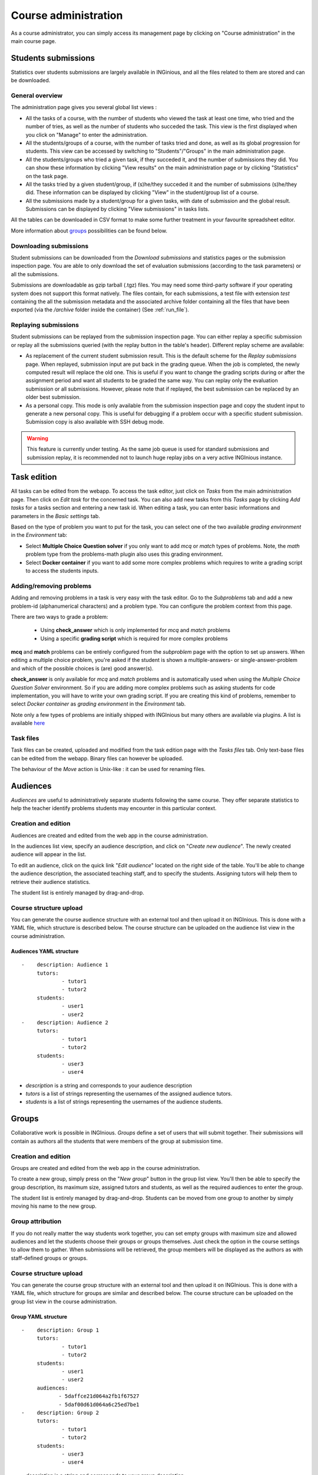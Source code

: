 Course administration
=====================

As a course administrator, you can simply access its management
page by clicking on "Course administration" in the main course page.

Students submissions
--------------------
Statistics over students submissions are largely available in INGinious,
and all the files related to them are stored and can be downloaded.

General overview
````````````````
The administration page gives you several global list views :

- All the tasks of a course, with  the number of students who viewed the
  task at least one time, who tried and the number of tries, as well as the
  number of students who succeded the task. This view is the first
  displayed when you click on "Manage" to enter the administration.
- All the students/groups of a course, with the number of tasks tried and done,
  as well as its global progression for students. This view can be accessed by
  switching to "Students"/"Groups" in the main administration page.
- All the students/groups who tried a given task, if they succeded it, and the
  number of submissions they did. You can show these information by
  clicking "View results" on the main administration page or by
  clicking "Statistics" on the task page.
- All the tasks tried by a given student/group, if (s)he/they succeded it and the
  number of submissions (s)he/they did. These information can be displayed by
  clicking "View" in the student/group list of a course.
- All the submissions made by a student/group for a given tasks, with date of
  submission and the global result. Submissions can be displayed by
  clicking "View submissions" in tasks lists.

All the tables can be downloaded in CSV format to make some further
treatment in your favourite spreadsheet editor.

More information about groups_ possibilities can be found below.

Downloading submissions
```````````````````````

Student submissions can be downloaded from the *Download submissions* and statistics pages or the submission
inspection page. You are able to only download the set of evaluation submissions (according to the task parameters)
or all the submissions.

Submissions are downloadable as gzip tarball (.tgz) files. You may need some third-party software if your operating
system does not support this format natively. The files contain, for each submissions, a test file
with extension *test* containing the all the submission metadata and the associated archive folder containing all the
files that have been exported (via the `/archive` folder inside the container) (See :ref:`run_file`).

Replaying submissions
`````````````````````
Student submissions can be replayed from the submission inspection page. You can either replay a specific submission or replay all the submissions queried (with the replay button in the table's header). Different replay scheme are available:

- As replacement of the current student submission result. This is the default scheme for the *Replay submissions* page.
  When replayed, submission input are put back in the grading queue. When the job is completed, the newly computed
  result will replace the old one. This is useful if you want to change the grading scripts during or after the assignment
  period and want all students to be graded the same way. You can replay only the evaluation submission or all submissions.
  However, please note that if replayed, the best submission can be replaced by an older best submission.
- As a personal copy. This mode is only available from the submission inspection page and copy the student input to
  generate a new personal copy. This is useful for debugging if a problem occur with a specific student submission.
  Submission copy is also available with SSH debug mode.

.. WARNING::
    This feature is currently under testing. As the same job queue is used for standard submissions and submission
    replay, it is recommended not to launch huge replay jobs on a very active INGInious instance.


Task edition
------------

All tasks can be edited from the webapp. To access the task editor, just click
on *Tasks* from the main administration page. Then click on *Edit task* for the concerned task. 
You can also add new tasks from this *Tasks* page by clicking *Add tasks* for a tasks section and entering a new task id.
When editing a task, you can enter basic informations and parameters in the *Basic settings* tab.

Based on the type of problem you want to put for the task, you can select one of the two available *grading environment* in the *Environment* tab:

- Select **Multiple Choice Question solver** if you only want to add *mcq* or *match* types of problems. Note, the *math* problem type from the problems-math plugin also uses this grading environment.
- Select **Docker container** if you want to add some more complex problems which requires to write a grading script to access the students inputs.

Adding/removing problems
````````````````````````
Adding and removing problems in a task is very easy with the task editor. Go to the *Subproblems* tab and add a new 
problem-id (alphanumerical characters) and a problem type. You can configure the problem context from this page.

There are two ways to grade a problem:

 - Using **check_answer** which is only implemented for *mcq* and *match* problems
 - Using a specific **grading script** which is required for more complex problems

**mcq** and **match** problems can be entirely configured from the *subproblem* page with the option to set up answers.
When editing a multiple choice problem, you're asked if the student is
shown a multiple-answers- or single-answer-problem and which of the
possible choices is (are) good answer(s).

**check_answer** is only available for *mcq* and *match* problems and is automatically used when using the *Multiple Choice Question Solver* environment. So if you are adding more complex problems such as asking students for code implementation, you will have to write your own grading script. If you are creating this kind of problems, remember to select *Docker container* as *grading environment* in the *Environment* tab.

Note only a few types of problems are initially shipped with INGInious but many others are available via plugins. A list is available `here <https://github.com/UCL-INGI/INGInious-plugins>`_

Task files
``````````

Task files can be created, uploaded and modified from the task edition page with the *Tasks files* tab.
Only text-base files can be edited from the webapp. Binary files can however be uploaded.

The behaviour of the *Move* action is Unix-like : it can be used for renaming files.

.. _groups:

Audiences
---------

*Audiences* are useful to administratively separate
students following the same course. They offer separate statistics to
help the teacher identify problems students may encounter in this particular context.


Creation and edition
````````````````````

Audiences are created and edited from the web app in the course
administration.

In the audiences list view, specify an audience description, and click on
"*Create new audience*". The newly created audience will appear in the list.

To edit an audience, click on the quick link "*Edit audience*" located on the
right side of the table. You'll be able to change the audience description,
the associated teaching staff, and to specify the students.
Assigning tutors will help them to retrieve their audience statistics.

The student list is entirely managed by drag-and-drop.

Course structure upload
```````````````````````

You can generate the course audience structure with an external tool and then upload
it on INGInious. This is done with a YAML file, which structure is described below.
The course structure can be uploaded on the audience list view in the course administration.

Audiences YAML structure
*************************

::

    -    description: Audience 1
         tutors:
                 - tutor1
                 - tutor2
         students:
                 - user1
                 - user2
    -    description: Audience 2
         tutors:
                 - tutor1
                 - tutor2
         students:
                 - user3
                 - user4

-   *description* is a string and corresponds to your audience description
-   *tutors* is a list of strings representing the usernames of the
    assigned audience tutors.
-   *students* is a list of strings representing the usernames of the
    audience students.

Groups
------

Collaborative work is possible in INGInious. *Groups* define a set of users that
will submit together. Their submissions will contain as authors all the students
that were members of the group at submission time.

Creation and edition
````````````````````
Groups are created and edited from the web app in the course
administration.

To create a new group,  simply press on the "*New group*" button in the group list
view. You'll then be able to specify the group description, its maximum size,
assigned tutors and students, as well as the required audiences to enter the group.

The student list is entirely managed by drag-and-drop. Students can be moved
from one group to another by simply moving his name to the new group.

Group attribution
``````````````````

If you do not really matter the way students work together, you can
set empty groups with maximum size and allowed audiences and let the students choose their
groups or groups themselves. Just check the option in the course settings to
allow them to gather. When submissions will be retrieved, the group members will
be displayed as the authors as with staff-defined groups or groups.

Course structure upload
```````````````````````

You can generate the course group structure with an external tool
and then upload it on INGInious. This is done with a YAML file, which structure
for groups are similar and described below. The course structure
can be uploaded on the group list view in the course administration.

Group YAML structure
********************

::

    -    description: Group 1
         tutors:
                 - tutor1
                 - tutor2
         students:
                 - user1
                 - user2
         audiences:
                - 5daffce21d064a2fb1f67527
                - 5daf00d61d064a6c25ed7be1
    -    description: Group 2
         tutors:
                 - tutor1
                 - tutor2
         students:
                 - user3
                 - user4

-   *description* is a string and corresponds to your group description
-   *tutors* is a list of strings representing the usernames of the
    assigned group tutors.
-   *students* is a list of strings representing the usernames of the
    group students.
-   *audiences* is a list of authorized audiences identifiers.

Backup course structure
```````````````````````

Course structures (audiences and groups) can be exported for backup or manual
edition via the audience/group list page in the course administration pages.
Simply click on the "*Download structure*" button. The download file will have
the same format as described above.
